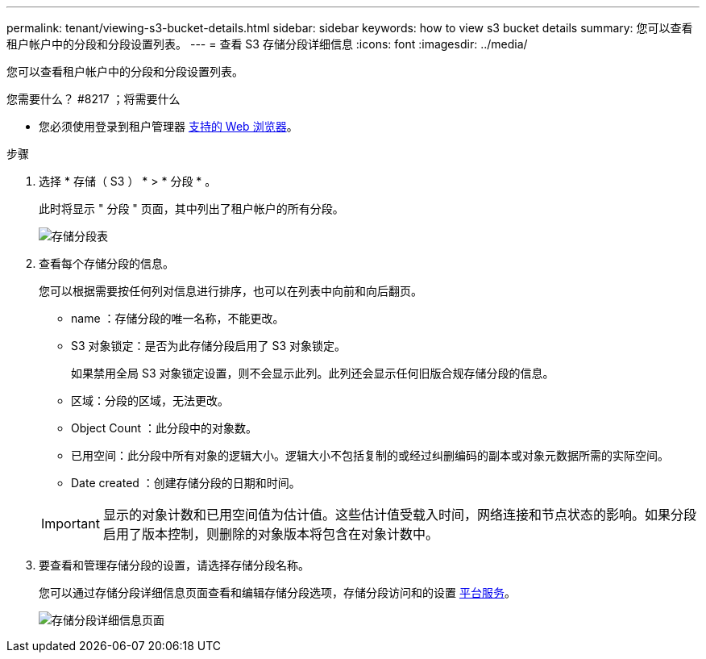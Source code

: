 ---
permalink: tenant/viewing-s3-bucket-details.html 
sidebar: sidebar 
keywords: how to view s3 bucket details 
summary: 您可以查看租户帐户中的分段和分段设置列表。 
---
= 查看 S3 存储分段详细信息
:icons: font
:imagesdir: ../media/


[role="lead"]
您可以查看租户帐户中的分段和分段设置列表。

.您需要什么？ #8217 ；将需要什么
* 您必须使用登录到租户管理器 xref:../admin/web-browser-requirements.adoc[支持的 Web 浏览器]。


.步骤
. 选择 * 存储（ S3 ） * > * 分段 * 。
+
此时将显示 " 分段 " 页面，其中列出了租户帐户的所有分段。

+
image::../media/buckets_table.png[存储分段表]

. 查看每个存储分段的信息。
+
您可以根据需要按任何列对信息进行排序，也可以在列表中向前和向后翻页。

+
** name ：存储分段的唯一名称，不能更改。
** S3 对象锁定：是否为此存储分段启用了 S3 对象锁定。
+
如果禁用全局 S3 对象锁定设置，则不会显示此列。此列还会显示任何旧版合规存储分段的信息。

** 区域：分段的区域，无法更改。
** Object Count ：此分段中的对象数。
** 已用空间：此分段中所有对象的逻辑大小。逻辑大小不包括复制的或经过纠删编码的副本或对象元数据所需的实际空间。
** Date created ：创建存储分段的日期和时间。


+

IMPORTANT: 显示的对象计数和已用空间值为估计值。这些估计值受载入时间，网络连接和节点状态的影响。如果分段启用了版本控制，则删除的对象版本将包含在对象计数中。

. 要查看和管理存储分段的设置，请选择存储分段名称。
+
您可以通过存储分段详细信息页面查看和编辑存储分段选项，存储分段访问和的设置 xref:what-platform-services-are.adoc[平台服务]。

+
image::../media/bucket_details_page.png[存储分段详细信息页面]


